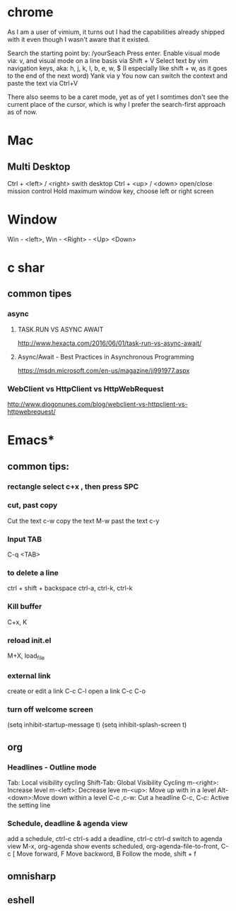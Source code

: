 #+SEQ_TODO: NEXT(n) TODO(t) WAITING(w) PROJ(p) | DONE(d) CANCELLED(c)

* chrome

As I am a user of vimium, it turns out I had the capabilities already shipped with it even though I wasn't aware that it existed.

Search the starting point by: /yourSeach
Press enter.
Enable visual mode via: v, and visual mode on a line basis via Shift + V
Select text by vim navigation keys, aka: h, j, k, l, b, e, w, $ (I especially like shift + w, as it goes to the end of the next word)
Yank via y
You now can switch the context and paste the text via Ctrl+V

There also seems to be a caret mode, yet as of yet I somtimes don't see the current place of the cursor, which is why I prefer the search-first approach as of now.
* Mac
** Multi Desktop
Ctrl + <left> / <right> swith desktop
Ctrl + <up> / <down> open/close mission control
Hold maximum window key, choose left or right screen

* Window
  Win - <left>, Win - <Right> - <Up> <Down>
* c shar
** common tipes
*** async
**** TASK.RUN VS ASYNC AWAIT
	http://www.hexacta.com/2016/06/01/task-run-vs-async-await/
**** Async/Await - Best Practices in Asynchronous Programming
	 https://msdn.microsoft.com/en-us/magazine/jj991977.aspx
*** WebClient vs HttpClient vs HttpWebRequest
	http://www.diogonunes.com/blog/webclient-vs-httpclient-vs-httpwebrequest/

* Emacs*
** common tips:
*** rectangle select c+x , then press SPC
*** cut, past copy
	Cut the text c-w
	copy the text M-w
	past the text c-y
*** Input TAB	
	C-q <TAB>
	
*** to delete a line
	ctrl + shift + backspace
	ctrl-a, ctrl-k, ctrl-k
*** Kill buffer
    C+x, K
*** reload init.el
	M+X, load_file
*** external link
	create or edit a link C-c C-l
	open a link C-c C-o

*** turn off welcome screen
(setq inhibit-startup-message t)
(setq inhibit-splash-screen t)

** org
*** Headlines - Outline mode
     Tab: 	Local visibility cycling
     Shift-Tab: Global Visibility Cycling
     m-<right>:	Increase level
     m-<left>:	Decrease leve
     m-<up>:	Move up with in a level
     Alt-<down>:Move down within a level
     C-c ,c-w:	Cut a headline
     C-c, C-c: Active the setting line
*** Schedule, deadline & agenda view
    add a schedule, ctrl-c ctrl-s
    add a deadline, ctrl-c ctrl-d
    switch to agenda view M-x, org-agenda
    show events scheduled, org-agenda-file-to-front, C-c [
    Move forward, F
    Move backword, B
    Follow the mode, shift + f
	
** omnisharp
** eshell
